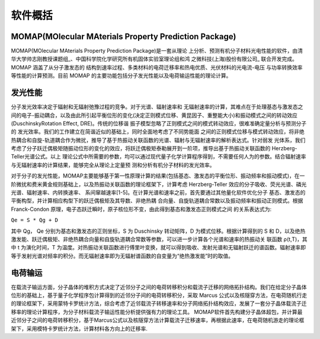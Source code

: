 软件概括
=======

MOMAP(MOlecular MAterials Property Prediction Package)
------------------------------------------------------
MOMAP(MOlecular MAterials Property Prediction Package)是一套从理论 上分析、预测有机分子材料光电性能的软件，由清华大学帅志刚教授课题组_、中国科学院化学研究所有机固体实验室理论组和鸿 之微科技(上海)股份有限公司_ 联合开发完成。MOMAP 涵盖了从分子激发态的 结构到速率过程、多类材料的电荷迁移率和热电优质、光伏材料的光电流-电压 与功率转换效率等性能的计算预测。目前 MOMAP 的主要功能包括分子发光性能以及电荷输运性能的理论计算。


发光性能
-------
分子发光效率决定于辐射和无辐射弛豫过程的竞争。对于光谱、辐射速率和 无辐射速率的计算，其难点在于处理基态与激发态之间的电子-振动耦合，以及由此所引起平衡位形的变化(决定正则模式位移、黄昆因子、重整能大小)和振动模式之间的转动效应(DuschinskyRotation Effect, DRE)。传统的位移谐 振子模型忽略了正则模式之间的模式转动效应，很难准确定量分析与预测分子的 发光效率。我们的工作建立在简谐近似的基础上，同时全面地考虑了不同势能面 之间的正则模式位移与模式转动效应，将非绝热耦合和自旋-轨道耦合作为微扰，推导了基于热振动关联函数的光谱、辐射与无辐射速率的解析表达式。针对弱发 光体系，我们考虑了分子跃迁偶极矩随振动位形的变化的效应，将跃迁偶极矩泰勒展开到一阶项，推导出基于热振动关联函数的 Herzberg-Teller光谱公式。以上 理论公式中所需要的参数，均可以通过现代量子化学计算程序得到，不需要任何人为的参数。结合辐射速率与无辐射速率的计算结果，能够完全从理论上定量预 测和分析有机分子材料的发光效率。

对于分子的发光性能，MOMAP主要能够基于第一性原理计算的结果(包括基态、激发态的平衡位形、振动频率和振动模式)，在一阶微扰和费米黄金规则基础上，以及热振动关联函数的理论框架下，计算考虑 Herzberg-Teller 效应的分子吸收、荧光光谱、磷光光谱、辐射速率、内转换速率、 系间窜越速率[1-5]。在计算光谱和速率之前，首先要通过其他量化软件优化分子 基态、激发态的平衡构型，并计算相应构型下的跃迁偶极矩及其导数、非绝热耦 合向量、自旋轨道耦合常数以及振动频率和振动正则模式。根据 Franck-Condon 原理，电子态跃迁瞬时，原子核位形不变，由此得到基态和激发态正则模式之间 的关系表达式为:

``Qe = S * Qg + D``

其中 Qg， Qe 分别为基态和激发态的正则坐标，S 为 Duschinsky 转动矩阵，D 为模式位移。根据计算得到的 S 和 D，以及绝热激发能、跃迁偶极矩、非绝热耦合向量和自旋轨道耦合常数等参数，可以进一步计算各个光谱和速率的热振动关 联函数 ρ(t,T)，其中 t 为演化时间，T 为温度。对热振动关联函数进行傅里叶变换，就可以得到吸收、发射光谱和无辐射跃迁的谱函数。辐射速率即等于发射光谱对频率的积分。而无辐射速率即为无辐射谱函数的自变量为“绝热激发能”时的取值。



电荷输运
-------
在载流子输运方面，分子晶体的堆积方式决定了近邻分子之间的电荷转移积分和载流子迁移的网络拓扑结构。我们在给定分子晶体位形的基础上，基于量子化学程序包计算得到的近邻分子间的电荷转移积分，采取 Marcus 公式以及核隧穿方法，在电荷随机行走的理论框架下，采用蒙特卡罗统计方法，综合考虑了近邻载流子转移速率和分子网络拓扑结构效应，发展了一套分子晶体载流子迁移率的理论计算程序，为分子材料载流子输运性能分析提供强有力的理论工具。
MOMAP软件首先构建分子晶体超包，并计算最近邻分子之间的电荷转移积分，基于Marcus公式以及核隧穿方法计算载流子迁移速率，再根据此速率，在电荷随机游走的理论框架下，采用模特卡罗统计方法，计算材料各方向上的迁移率.




.. _清华大学帅志刚教授课题组: http://www.shuaigroup.net/
.. _股份有限公司: https://iresearch.net.cn